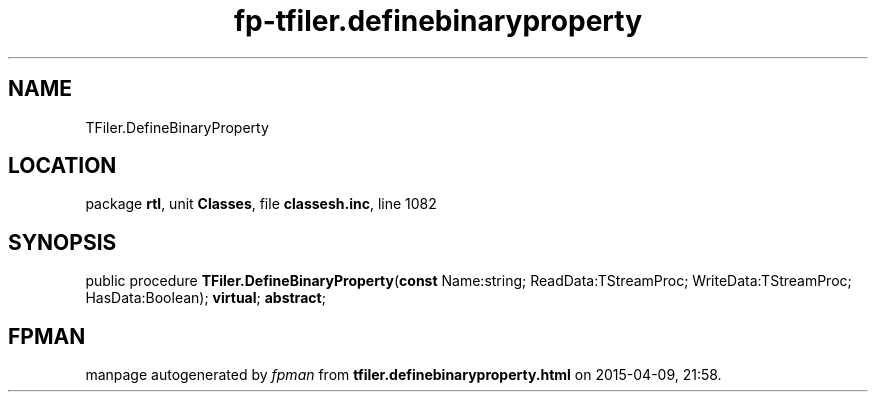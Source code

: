 .\" file autogenerated by fpman
.TH "fp-tfiler.definebinaryproperty" 3 "2014-03-14" "fpman" "Free Pascal Programmer's Manual"
.SH NAME
TFiler.DefineBinaryProperty
.SH LOCATION
package \fBrtl\fR, unit \fBClasses\fR, file \fBclassesh.inc\fR, line 1082
.SH SYNOPSIS
public procedure \fBTFiler.DefineBinaryProperty\fR(\fBconst\fR Name:string; ReadData:TStreamProc; WriteData:TStreamProc; HasData:Boolean); \fBvirtual\fR; \fBabstract\fR;
.SH FPMAN
manpage autogenerated by \fIfpman\fR from \fBtfiler.definebinaryproperty.html\fR on 2015-04-09, 21:58.

